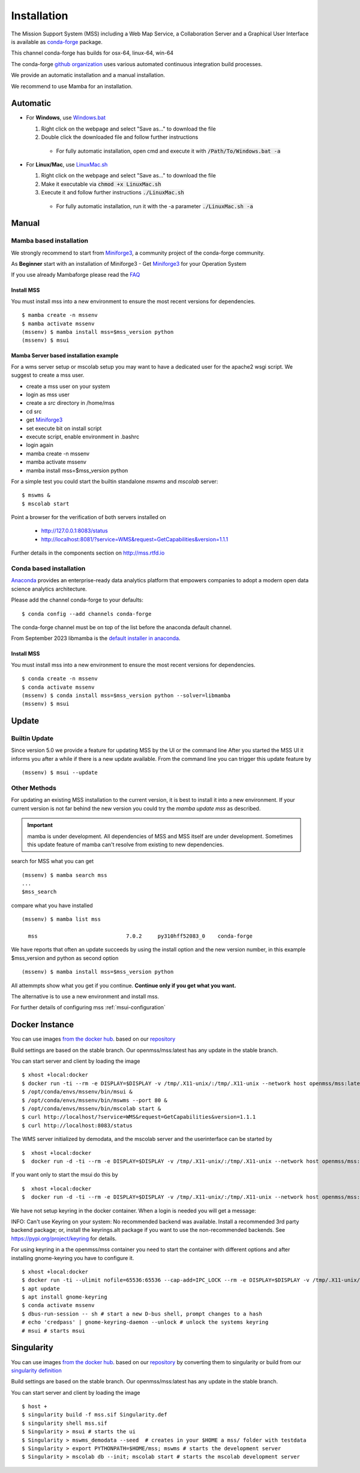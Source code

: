Installation
============

The Mission Support System (MSS) including a Web Map Service, a Collaboration Server  and a Graphical User Interface is available as
`conda-forge <https://anaconda.org/conda-forge/mss>`_ package.

This channel conda-forge has builds for osx-64, linux-64, win-64

The conda-forge `github organization <https://conda-forge.github.io/>`_ uses various automated continuous integration
build processes.

We provide an automatic installation and a manual installation.

We recommend to use Mamba for an installation.

Automatic
---------

* For **Windows**, use `Windows.bat <https://github.com/Open-MSS/mss-install/blob/main/Windows.bat?raw=1>`_

  #. Right click on the webpage and select "Save as..." to download the file

  #. Double click the downloaded file and follow further instructions

    * For fully automatic installation, open cmd and execute it with :code:`/Path/To/Windows.bat -a`

* For **Linux/Mac**, use `LinuxMac.sh <https://github.com/Open-MSS/mss-install/blob/main/LinuxMac.sh?raw=1>`_

  #. Right click on the webpage and select "Save as..." to download the file

  #. Make it executable via :code:`chmod +x LinuxMac.sh`

  #. Execute it and follow further instructions :code:`./LinuxMac.sh`

    * For fully automatic installation, run it with the -a parameter :code:`./LinuxMac.sh -a`


Manual
------

Mamba based installation
........................



We strongly recommend to start from `Miniforge3 <https://github.com/conda-forge/miniforge#install>`_,
a community project of the conda-forge community.

As **Beginner** start with an installation of Miniforge3
- Get `Miniforge3 <https://github.com/conda-forge/miniforge#download>`__ for your Operation System

If you use already Mambaforge please read the `FAQ <https://github.com/conda-forge/miniforge#faq>`__



Install MSS
~~~~~~~~~~~

You must install mss into a new environment to ensure the most recent
versions for dependencies. ::

    $ mamba create -n mssenv
    $ mamba activate mssenv
    (mssenv) $ mamba install mss=$mss_version python
    (mssenv) $ msui


Mamba Server based installation example
~~~~~~~~~~~~~~~~~~~~~~~~~~~~~~~~~~~~~~~

For a wms server setup or mscolab setup you may want to have a dedicated user for the apache2 wsgi script.
We suggest to create a mss user.

* create a mss user on your system
* login as mss user
* create a *src* directory in /home/mss
* cd src
* get `Miniforge3 <https://github.com/conda-forge/miniforge#download>`__
* set execute bit on install script
* execute script, enable environment in .bashrc
* login again
* mamba create -n mssenv
* mamba activate mssenv
* mamba install mss=$mss_version python

For a simple test you could start the builtin standalone *mswms* and *mscolab* server::

   $ mswms &
   $ mscolab start

Point a browser for the verification of both servers installed on

  - `http://127.0.0.1:8083/status <http://127.0.0.1:8083/status>`_
  - `http://localhost:8081/?service=WMS&request=GetCapabilities&version=1.1.1 <http://localhost:8081/?service=WMS&request=GetCapabilities&version=1.1.1>`_

Further details in the components section on `<http://mss.rtfd.io>`_




Conda based installation
........................

`Anaconda <https://www.anaconda.com/>`_ provides an enterprise-ready data analytics
platform that empowers companies to adopt a modern open data science analytics architecture.

Please add the channel conda-forge to your defaults::

  $ conda config --add channels conda-forge

The conda-forge channel must be on top of the list before the anaconda default channel.

From September 2023 libmamba is the `default installer in anaconda <https://conda.org/blog/2023-07-05-conda-libmamba-solver-rollout/>`__.

Install MSS
~~~~~~~~~~~

You must install mss into a new environment to ensure the most recent
versions for dependencies. ::

    $ conda create -n mssenv
    $ conda activate mssenv
    (mssenv) $ conda install mss=$mss_version python --solver=libmamba
    (mssenv) $ msui


Update
------

Builtin Update
..............

Since version 5.0 we provide a feature for updating MSS by the UI or the command line
After you started the MSS UI it informs you after a while if there is a new update available.
From the command line you can trigger this update feature by ::

    (mssenv) $ msui --update



Other Methods
.............

For updating an existing MSS installation to the current version, it is best to install
it into a new environment. If your current version is not far behind the new version
you could try the `mamba update mss` as described.


.. Important::
  mamba is under development. All dependencies of MSS and MSS itself are under development.
  Sometimes this update feature of mamba can't resolve from existing to new dependencies.

search for MSS what you can get ::

   (mssenv) $ mamba search mss
   ...
   $mss_search


compare what you have installed ::

   (mssenv) $ mamba list mss

     mss                            7.0.2     py310hff52083_0    conda-forge


We have reports that often an update succeeds by using the install option and the new version number,
in this example $mss_version and python as second option ::

   (mssenv) $ mamba install mss=$mss_version python

All attemmpts show what you get if you continue. **Continue only if you get what you want.**

The alternative is to use a new environment and install mss.



For further details of configuring mss :ref:`msui-configuration`


Docker Instance
---------------

You can use images `from the docker hub <https://hub.docker.com/r/openmss/mss>`_. based on our `repository <https://github.com/Open-MSS/dockerhub>`_

Build settings are based on the stable branch. Our openmss/mss:latest has any update in the stable branch.


You can start server and client by loading the image ::

 $ xhost +local:docker
 $ docker run -ti --rm -e DISPLAY=$DISPLAY -v /tmp/.X11-unix/:/tmp/.X11-unix --network host openmss/mss:latest  /bin/bash
 $ /opt/conda/envs/mssenv/bin/msui &
 $ /opt/conda/envs/mssenv/bin/mswms --port 80 &
 $ /opt/conda/envs/mssenv/bin/mscolab start &
 $ curl http://localhost/?service=WMS&request=GetCapabilities&version=1.1.1
 $ curl http://localhost:8083/status

The WMS server initialized by demodata, and the mscolab server and the userinterface can be started by ::

 $  xhost +local:docker
 $  docker run -d -ti --rm -e DISPLAY=$DISPLAY -v /tmp/.X11-unix/:/tmp/.X11-unix --network host openmss/mss:latest MSS


If you want only to start the msui do this by ::

 $  xhost +local:docker
 $  docker run -d -ti --rm -e DISPLAY=$DISPLAY -v /tmp/.X11-unix/:/tmp/.X11-unix --network host openmss/mss:latest msui


We have not setup keyring in the docker container. When a login is needed you will get a message:

INFO: Can't use Keyring on your system: No recommended backend was available.
Install a recommended 3rd party backend package; or, install the keyrings.alt package
if you want to use the non-recommended backends. See https://pypi.org/project/keyring
for details.

For using keyring in a the openmss/mss container you need to start the container with different options
and after installing gnome-keyring you have to configure it. ::

 $ xhost +local:docker
 $ docker run -ti --ulimit nofile=65536:65536 --cap-add=IPC_LOCK --rm -e DISPLAY=$DISPLAY -v /tmp/.X11-unix/:/tmp/.X11-unix --network host openmss/mss:latest  /bin/bash
 $ apt update
 $ apt install gnome-keyring
 $ conda activate mssenv
 $ dbus-run-session -- sh # start a new D-bus shell, prompt changes to a hash
 # echo 'credpass' | gnome-keyring-daemon --unlock # unlock the systems keyring
 # msui # starts msui




Singularity
-----------

You can use images `from the docker hub <https://hub.docker.com/r/openmss/mss>`_. based on our `repository <https://github.com/Open-MSS/dockerhub>`_ by converting them to singularity
or build from our `singularity definition <https://github.com/Open-MSS/singularity>`_

Build settings are based on the stable branch. Our openmss/mss:latest has any update in the stable branch.


You can start server and client by loading the image ::

  $ host +
  $ singularity build -f mss.sif Singularity.def
  $ singularity shell mss.sif
  $ Singularity > msui # starts the ui
  $ Singularity > mswms_demodata --seed  # creates in your $HOME a mss/ folder with testdata
  $ Singularity > export PYTHONPATH=$HOME/mss; mswms # starts the development server
  $ Singularity > mscolab db --init; mscolab start # starts the mscolab development server
